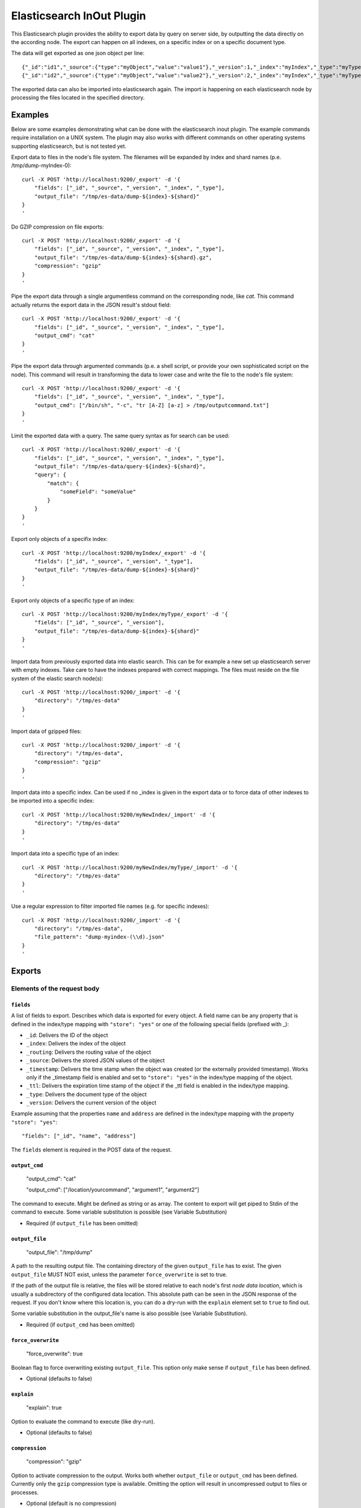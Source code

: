 ==========================
Elasticsearch InOut Plugin
==========================

This Elasticsearch plugin provides the ability to export data by query
on server side, by outputting the data directly on the according node.
The export can happen on all indexes, on a specific index or on a specific
document type.

The data will get exported as one json object per line::

    {"_id":"id1","_source":{"type":"myObject","value":"value1"},"_version":1,"_index":"myIndex","_type":"myType"}
    {"_id":"id2","_source":{"type":"myObject","value":"value2"},"_version":2,"_index":"myIndex","_type":"myType"}

The exported data can also be imported into elasticsearch again. The import is
happening on each elasticsearch node by processing the files located in the
specified directory.


Examples
========

Below are some examples demonstrating what can be done with the elasticsearch
inout plugin. The example commands require installation on a UNIX system.
The plugin may also works with different commands on other operating
systems supporting elasticsearch, but is not tested yet.

Export data to files in the node's file system. The filenames will be expanded
by index and shard names (p.e. /tmp/dump-myIndex-0)::

    curl -X POST 'http://localhost:9200/_export' -d '{
        "fields": ["_id", "_source", "_version", "_index", "_type"],
        "output_file": "/tmp/es-data/dump-${index}-${shard}"
    }
    '

Do GZIP compression on file exports::

    curl -X POST 'http://localhost:9200/_export' -d '{
        "fields": ["_id", "_source", "_version", "_index", "_type"],
        "output_file": "/tmp/es-data/dump-${index}-${shard}.gz",
        "compression": "gzip"
    }
    '

Pipe the export data through a single argumentless command on the corresponding
node, like `cat`. This command actually returns the export data in the JSON
result's stdout field::

    curl -X POST 'http://localhost:9200/_export' -d '{
        "fields": ["_id", "_source", "_version", "_index", "_type"],
        "output_cmd": "cat"
    }
    '

Pipe the export data through argumented commands (p.e. a shell script, or
provide your own sophisticated script on the node). This command will
result in transforming the data to lower case and write the file to the
node's file system::

    curl -X POST 'http://localhost:9200/_export' -d '{
        "fields": ["_id", "_source", "_version", "_index", "_type"],
        "output_cmd": ["/bin/sh", "-c", "tr [A-Z] [a-z] > /tmp/outputcommand.txt"]
    }
    '

Limit the exported data with a query. The same query syntax as for search can
be used::

    curl -X POST 'http://localhost:9200/_export' -d '{
        "fields": ["_id", "_source", "_version", "_index", "_type"],
        "output_file": "/tmp/es-data/query-${index}-${shard}",
        "query": {
            "match": {
                "someField": "someValue"
            }
        }
    }
    '

Export only objects of a specifix index::

    curl -X POST 'http://localhost:9200/myIndex/_export' -d '{
        "fields": ["_id", "_source", "_version", "_type"],
        "output_file": "/tmp/es-data/dump-${index}-${shard}"
    }
    '

Export only objects of a specific type of an index::

    curl -X POST 'http://localhost:9200/myIndex/myType/_export' -d '{
        "fields": ["_id", "_source", "_version"],
        "output_file": "/tmp/es-data/dump-${index}-${shard}"
    }
    '

Import data from previously exported data into elastic search. This can be for
example a new set up elasticsearch server with empty indexes. Take care to
have the indexes prepared with correct mappings. The files must reside on the
file system of the elastic search node(s)::

    curl -X POST 'http://localhost:9200/_import' -d '{
        "directory": "/tmp/es-data"
    }
    '

Import data of gzipped files::

    curl -X POST 'http://localhost:9200/_import' -d '{
        "directory": "/tmp/es-data",
        "compression": "gzip"
    }
    '

Import data into a specific index. Can be used if no _index is given in the
export data or to force data of other indexes to be imported into a specific
index::

    curl -X POST 'http://localhost:9200/myNewIndex/_import' -d '{
        "directory": "/tmp/es-data"
    }
    '

Import data into a specific type of an index::

    curl -X POST 'http://localhost:9200/myNewIndex/myType/_import' -d '{
        "directory": "/tmp/es-data"
    }
    '

Use a regular expression to filter imported file names (e.g. for specific
indexes)::

    curl -X POST 'http://localhost:9200/_import' -d '{
        "directory": "/tmp/es-data",
        "file_pattern": "dump-myindex-(\\d).json"
    }
    '


Exports
=======

Elements of the request body
----------------------------

``fields``
~~~~~~~~~~

A list of fields to export. Describes which data is exported for every
object. A field name can be any property that is defined in the index/type
mapping with ``"store": "yes"`` or one of the following special fields
(prefixed with _):

* ``_id``: Delivers the ID of the object
* ``_index``: Delivers the index of the object
* ``_routing``: Delivers the routing value of the object
* ``_source``: Delivers the stored JSON values of the object
* ``_timestamp``: Delivers the time stamp when the object was created (or the
  externally provided timestamp). Works only if the _timestamp field is enabled
  and set to ``"store": "yes"`` in the index/type mapping of the object.
* ``_ttl``: Delivers the expiration time stamp of the object if the _ttl field
  is enabled in the index/type mapping.
* ``_type``: Delivers the document type of the object
* ``_version``: Delivers the current version of the object

Example assuming that the properties ``name`` and ``address`` are defined
in the index/type mapping with the property ``"store": "yes"``::

    "fields": ["_id", "name", "address"]

The ``fields`` element is required in the POST data of the request.

``output_cmd``
~~~~~~~~~~~~~~

    "output_cmd": "cat"

    "output_cmd": ["/location/yourcommand", "argument1", "argument2"]

The command to execute. Might be defined as string or as array. The
content to export will get piped to Stdin of the command to execute.
Some variable substitution is possible (see Variable Substitution)

- Required (if ``output_file`` has been omitted)

``output_file``
~~~~~~~~~~~~~~~

    "output_file": "/tmp/dump"

A path to the resulting output file. The containing directory of the
given ``output_file`` has to exist. The given ``output_file`` MUST NOT exist,
unless the parameter ``force_overwrite`` is set to true.

If the path of the output file is relative, the files will be stored relative
to each node's first `node data location`, which is usually a subdirectory of
the configured data location. This absolute path can be seen in the JSON
response of the request. If you don't know where this location is, you can do
a dry-run with the ``explain`` element set to ``true`` to find out.

Some variable substitution in the output_file's name is also possible (see
Variable Substitution).

- Required (if ``output_cmd`` has been omitted)

``force_overwrite``
~~~~~~~~~~~~~~~~~~~

    "force_overwrite": true

Boolean flag to force overwriting existing ``output_file``. This option only
make sense if ``output_file`` has been defined.

- Optional (defaults to false)

``explain``
~~~~~~~~~~~

    "explain": true

Option to evaluate the command to execute (like dry-run).

- Optional (defaults to false)

``compression``
~~~~~~~~~~~~~~~

    "compression": "gzip"

Option to activate compression to the output. Works both whether
``output_file`` or ``output_cmd`` has been defined. Currently only the
``gzip`` compression type is available. Omitting the option will result
in uncompressed output to files or processes.

- Optional (default is no compression)

``query``
~~~~~~~~~

The query element within the export request body allows to define a
query using the Query DSL. See
http://www.elasticsearch.org/guide/reference/query-dsl/

- Optional

``settings``
~~~~~~~~~~~~

    "settings": true

Option to generate an index settings file next to the data files on all
corresponding shards. The generated settings file has the generated name of
the output file with the ``.settings`` extension. This option is only possible
if the option ``output_file`` has been defined.

- Optional (defaults to false)

``mappings``
~~~~~~~~~~~~

    "mappings": true

Option to generate an index mapping file next to the data files on all
corresponding shards. The generated mapping file has the generated name of
the output file with an ``.mapping`` extension. This option is only possible
if the option ``output_file`` has been defined.

- Optional (defaults to false)


Get parameters
--------------

The api provides the general behavior of the rest API. See
http://www.elasticsearch.org/guide/reference/api/

Preference
~~~~~~~~~~

Controls a preference of which shard replicas to execute the export
request on. Different than in the search API, preference is set to
"_primary" by default. See
http://www.elasticsearch.org/guide/reference/api/search/preference/


Variable Substitution
---------------------

The following placeholders will be replaced with the actual value in
the ``output_file`` or ``output_cmd`` fields:

* ``${cluster}``: The name of the cluster
* ``${index}``: The name of the index
* ``${shard}``: The id of the shard


JSON Response
-------------

The _export query returns a JSON response with information about the export
status. The output differs a bit whether an output command or an output file
is given in the request body.

Output file JSON response
~~~~~~~~~~~~~~~~~~~~~~~~~

The JSON response may look like this if an output file is given in the
request body::

    {
        "exports" : [
            {
                "index" : "myIndex",
                "shard" : 0,
                "node_id" : "the_node_id",
                "numExported" : 5,
                "output_file" : "/tmp/dump-myIndex-0"
            }
        ],
        "totalExported" : 5,
        "_shards" : {
            "total" : 2,
            "successful" : 1,
            "failed" : 1,
            "failures" : [
                {
                    "index" : "myIndex",
                    "shard" : 1,
                    "reason" : "..."
                }
            ]
        }
    }

Output command JSON response
~~~~~~~~~~~~~~~~~~~~~~~~~~~~

The JSON response may look like this if an output command is given in the
request body::

    {
        "exports" : [
            {
                "index" : "myIndex",
                "shard" : 0,
                "node_id" : "the_node_id",
                "numExported" : 5,
                "output_cmd" : [
                    "/bin/sh",
                    "-c",
                    "tr [A-Z] [a-z] > /tmp/outputcommand.txt"
                ],
                "stderr" : "",
                "stdout" : "",
                "exitcode" : 0
            }
        ],
        "totalExported" : 5,
        "_shards" : {
            "total" : 2,
            "successful" : 1,
            "failed" : 1,
            "failures": [
                {
                    "index" : "myIndex",
                    "shard" : 1,
                    "reason" : "..."
                }
            ]
        }
    }

.. hint::

    - ``exports``: List of successful exports
    - ``totalExported``: Number of total exported objects
    - ``_shards``: Shard information
    - ``index``: The name of the exported index
    - ``shard``: The number of the exported shard
    - ``node_id``: The node id where the export happened
    - ``numExported``: The number of exported objects in the shard
    - ``output_file``: The file name of the output file with substituted variables
    - ``failures``: List of failing shard operations
    - ``reason``: The error report of a specific shard failure
    - ``output_cmd``: The executed command on the node with substituted variables
    - ``stderr``: The first 8K of the standard error log of the executed command
    - ``stdout``: The first 8K of the standard output log of the executed command
    - ``exitcode``: The exit code of the executed command


Imports
=======

Import data
-----------

The import data requires the same format as the format that is generated by
the export. So every line in the import file represents an object in JSON
format.

The ``_source`` field is required for a successful import of an object. If
the ``_id`` field is not given, a random id is generated for the object.
Also the ``_index`` and ``_type`` fields are required, as long as they are not
given in the request URI (p.e. http://localhost:9200/<index>/<type>/_index).

Further optional fields are ``_routing``, ``_timestamp``, ``_ttl`` and
``_version``. See the ``fields`` section on export for more details on the
fields.


Elements of the request body
----------------------------

``directory``
~~~~~~~~~~~~~

Specifies the directory where the files to be imported reside. Every single
node of the cluster imports files from that directory on it's file system.

If the directory is a relative path, it is based on the absolute path of each
node's first `node data location`. See ``output_file`` in export documentation
for more information.

``compression``
~~~~~~~~~~~~~~~

    "compression": "gzip"

Option to activate decompression on the import files. Currently only the
``gzip`` compression type is available.

- Optional (default is no decompression)

``file_pattern``
~~~~~~~~~~~~~~~~

    "file_pattern": "index-(.*)-(\\d).json"

Option to import only files with a given regular expression. Take care of
double escaping, as the JSON is decoded too in the process. For more
information on regular expressions visit http://www.regular-expressions.info/

- Optional (default is no filtering)

``settings``
~~~~~~~~~~~~

    "settings": true

Option to import index settings. All files in the import directory with an
eponymic data file without the ``.settings`` extension will be handled. Also
use the ``file_pattern`` option to reduce imported settings files. The format
of a settings file is the same as the JSON output of ``_settings`` GET requests.

- Optional (defaults to false)

``mappings``
~~~~~~~~~~~~

    "mappings": true

Option to import index mappings. All files in the import directory with an
eponymic data file without the ``.mapping`` extension will be handled. Also
use the ``file_pattern`` option to reduce imported mapping files. The format
of a mapping file is the same as the JSON output of ``_mapping`` GET requests.

- Optional (defaults to false)


JSON Response
-------------

The JSON response of an import may look like this::

    {
        "imports" : [
            {
                "node_id" : "7RKUKxNDQlq0OzeOuZ02pg",
                "took" : 61,
                "imported_files" : [
                    {
                        "file_name" : "dump-myIndex-1.json",
                        "successes" : 150,
                        "failures" : 0
                    },
                    {
                        "file_name" : "dump-myIndex-2.json",
                        "successes" : 149,
                        "failures" : 1,
                        "invalidated" : 1
                    }
                ]
            },
            {
                "node_id" : "IrMCOlKCTtW4aDhjXiYzTw",
                "took" : 63,
                "imported_files" : [
                    {
                        "file_name" : "dump-myIndex-3.json",
                        "successes" : 150,
                        "failures" : 0
                    }
                ]
            }
        ],
        "failures" : [
            {
                "node_id" : "OATwHz48TEOshAISZlepcA",
                "reason" : "..."
            }
        ]
    }

.. hint::

    - ``imports``: List of successful imports
    - ``node_id'': The node id where the import happened
    - ``took``: Operation time of all imports on the node in milliseconds
    - ``imported_files``: List of imported files in the import directory of the node's file system
    - ``file_name``: File name of the handled file
    - ``successes``: Number of successfully imported objects per file
    - ``failures`` (in imported_files list): Number of not imported objects because of a failure
    - ``invalidated``: Number of not imported objects because of invalidation (time to live exceeded)
    - ``failures`` (in root): List of failing node operations
    - ``reason``: The error report of a specific node failure


Dump
====

The idea behind dump is to export all relevant data to recreate the
cluster as it was at the time of the dump.

The basic usage of the endpoint is:

    curl -X POST 'http://localhost:9200/_dump'

All data (including also settings and mappings) will get saved to a subfolder
within each nodes data directory.

It's possible to call _dump on root level, on index level or on type
level.

Elements of the request body
----------------------------

``directory``
~~~~~~~~~~~~~

The directory option defines where to store exported files.  If the
directory is a relative path, it is based on the absolute path of each
node's first `node data location`. See ``output_file`` in export
documentation for more information. If the directory was omitted the
default location `dump` within the node data location will be used.

``force_overwrite``
~~~~~~~~~~~~~~~~~~~

    "force_overwrite": true

Boolean flag to force overwriting existing ``output_file``. This
option is identical to the force_overwrite option of the _export
endpoint.


Restore
=======

Dumped data is intended to get restored. This can be done by the _restore
endpoint:

    curl -X POST 'http://localhost:9200/_restore'

It's possible to call _restore on root level, on index level or on type
level.

Elements of the request body
----------------------------

``directory``
~~~~~~~~~~~~~

Specifies the directory where the files to be restored reside. See
``directory`` in import documentation for more details. If the
directory was omitted the default location `dump` within the node data
location will be used.

``settings`` and ``mappings``
~~~~~~~~~~~~~~~~~~~~~~~~~~~~~

Defaults to true on restore. See the Import documentation for more details.


Reindex
=======

The ``_reindex`` endpoint can reindex documents of a given search query.

Reindex all indexes::

    curl -X POST 'http://localhost:9200/_reindex'

Reindex a specific index::

    curl -X POST 'http://localhost:9200/myIndex/_reindex'

Reindex documents of a specified query::

    curl -X POST 'http://localhost:9200/myIndex/aType/_reindex' -d '{
        "query": {"text": {"name": "tobereindexed"}}
    }'

An example can be found in the `Reindex DocTest <src/test/python/reindex.rst>`_.


Search Into
===========

Via the ``_search_into`` endpoint it is possible to put the result of
a given query directly into an index::

    curl -X POST 'http://localhost:9200/oldindex/_search_into -d '{
        "fields": ["_id", "_source", ["_index", "'newindex'"]]
    }'

An example can be found in the `Search Into DocTest
<src/test/python/search_into.rst>`_.


Installation
============
 
* Clone this repo with ``git clone https://github.com/crate/elasticsearch-inout-plugin.git``
* Checkout the tag (find out via git tag) you want to build with
  (possibly master is not for your elasticsearch version)
* Run: ``mvn clean package -DskipTests=true`` – this does not run any unit
  tests, as they take some time. If you want to run them, better run
  mvn clean package
* Install the plugin: ``/path/to/elasticsearch/bin/plugin --install
  elasticsearch-inout-plugin --url
  file:///$PWD/target/elasticsearch-inout-plugin-$version.jar``
